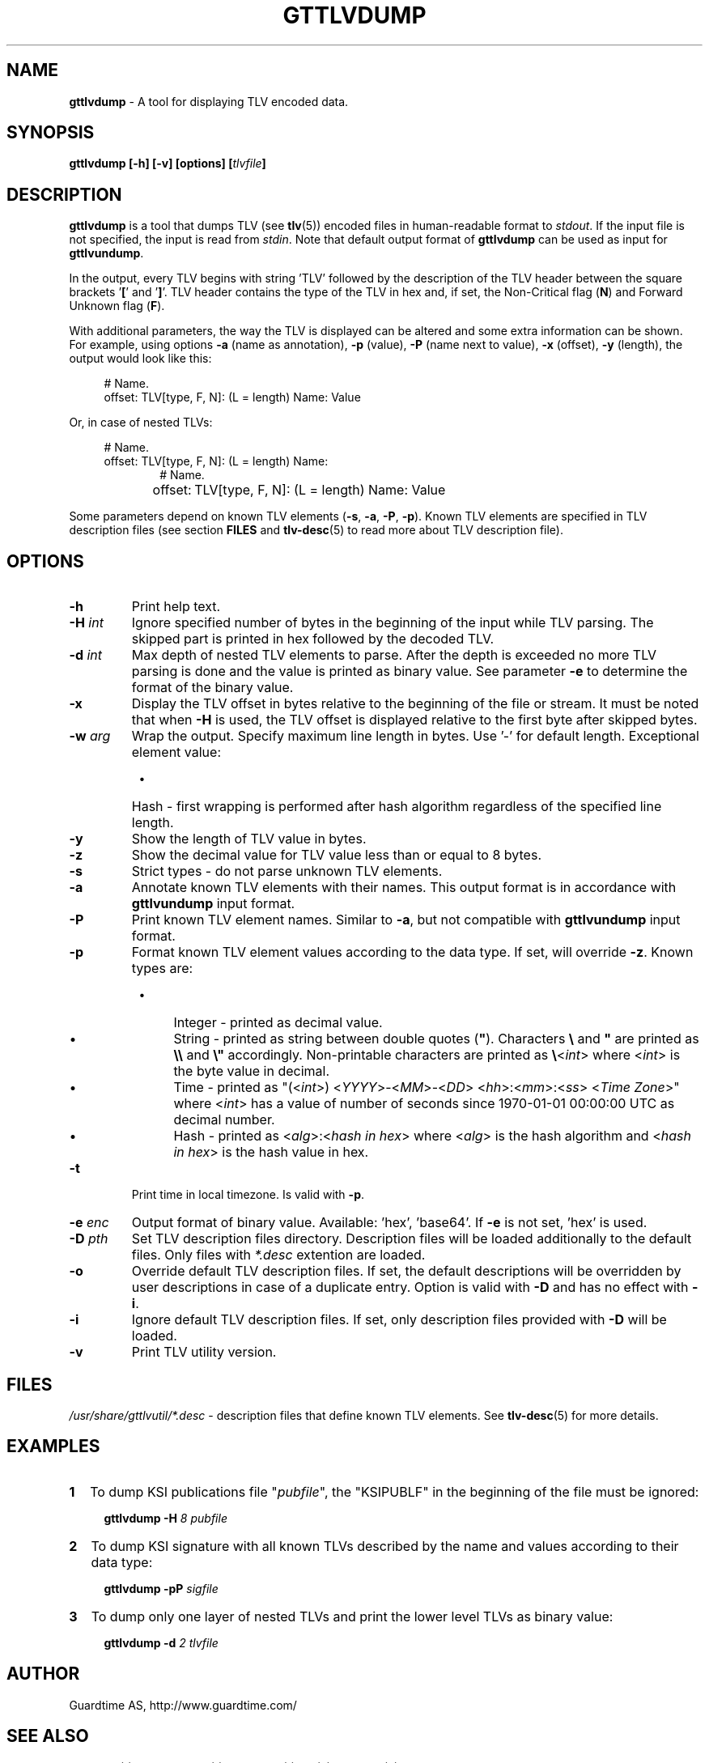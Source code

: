 .TH GTTLVDUMP 1
.\"
.SH NAME
\fBgttlvdump \fR- A tool for displaying TLV encoded data.
.\"
.SH SYNOPSIS
\fBgttlvdump [-h] [-v] [options] [\fItlvfile\fB]\fR
.\"
.SH DESCRIPTION
\fBgttlvdump\fR is a tool that dumps TLV (see \fBtlv\fR(5)) encoded files in human-readable format to \fIstdout\fR. If the input file is not specified, the input is read from \fIstdin\fR.
Note that default output format of \fBgttlvdump\fR can be used as input for \fBgttlvundump\fR.
.LP
In the output, every TLV begins with string 'TLV' followed by the description of the TLV header between the square brackets '\fB[\fR' and '\fB]\fR'. TLV header contains the type of the TLV in hex and, if set, the Non-Critical flag (\fBN\fR) and Forward Unknown flag (\fBF\fR).
.LP
With additional parameters, the way the TLV is displayed can be altered and some extra information can be shown. For example, using options \fB-a\fR (name as annotation), \fB-p\fR (value), \fB-P\fR (name next to value), \fB-x\fR (offset), \fB-y\fR (length), the output would look like this:
.LP
.RS 4
# Name.
.br
offset: TLV[type, F, N]: (L = length) Name: Value
.RE
.LP
Or, in case of nested TLVs:
.LP
.RS 4     
# Name.
.br
offset: TLV[type, F, N]: (L = length) Name:
.RE
.RS 10
# Name.
.RE
.RS 4
offset:	   TLV[type, F, N]: (L = length) Name: Value
.RE
.LP
Some parameters depend on known TLV elements (\fB-s\fR, \fB-a\fR, \fB-P\fR, \fB-p\fR). Known TLV elements are specified in TLV description files (see section \fBFILES\fR and \fBtlv-desc\fR(5) to read more about TLV description file).
.LP
.\"
.SH OPTIONS
.TP
\fB-h\fR
Print help text.
.\"
.TP
\fB-H \fIint\fR
Ignore specified number of bytes in the beginning of the input while TLV parsing. The skipped part is printed in hex followed by the decoded TLV.
.\"
.TP
\fB-d \fIint\fR
Max depth of nested TLV elements to parse. After the depth is exceeded no more TLV parsing is done and the value is printed as binary value. See parameter \fB-e\fR to determine the format of the binary value.
.\"
.TP
\fB-x\fR
Display the TLV offset in bytes relative to the beginning of the file or stream. It must be noted that when \fB-H\fR is used, the TLV offset is displayed relative to the first byte after skipped bytes.
.\"
.TP
\fB-w \fIarg\fR
Wrap the output. Specify maximum line length in bytes. Use '-' for default length. Exceptional element value:
.RS 8
.IP \(bu 4
Hash - first wrapping is performed after hash algorithm regardless of the specified line length.
.RE
.\"
.TP
\fB-y\fR
Show the length of TLV value in bytes.
.\"
.TP
\fB-z\fR
Show the decimal value for TLV value less than or equal to 8 bytes.
.\"
.TP
\fB-s\fR
Strict types - do not parse unknown TLV elements.
.\"
.TP
\fB-a\fR
Annotate known TLV elements with their names. This output format is in accordance with \fBgttlvundump\fR input format.
.\"
.TP
\fB-P\fR
Print known TLV element names. Similar to \fB-a\fR, but not compatible with \fBgttlvundump\fR input format.
.\"
.TP
\fB-p\fR
Format known TLV element values according to the data type. If set, will override \fB-z\fR. Known types are:
.RS 8
.IP \(bu 4
Integer - printed as decimal value.
.IP \(bu 4
String - printed as string between double quotes (\fB"\fR). Characters \fB\\\fR and \fB"\fR are printed as \fB\\\\\fR and \fB\\"\fR accordingly. Non-printable characters are printed as \fB\\\fR<\fIint\fR> where <\fIint\fR> is the byte value in decimal.
.IP \(bu 4
Time - printed as "(<\fIint\fR>) <\fIYYYY\fR>-<\fIMM\fR>-<\fIDD\fR> <\fIhh\fR>:<\fImm\fR>:<\fIss\fR> <\fITime Zone\fR>" where <\fIint\fR> has a value of number of seconds since 1970-01-01 00:00:00 UTC as decimal number.
.IP \(bu 4
Hash - printed as <\fIalg\fR>:<\fIhash in hex\fR> where <\fIalg\fR> is the hash algorithm and <\fIhash in hex\fR> is the hash value in hex.
.RE
.\"
.TP
\fB-t\fR
Print time in local timezone. Is valid with \fB-p\fR.
.\"
.TP
\fB-e \fIenc\fR
Output format of binary value. Available: 'hex', 'base64'. If \fB-e\fR is not set, ’hex’ is used.
.\"
.TP
\fB-D \fIpth\fR
Set TLV description files directory. Description files will be loaded additionally to the default files. Only files with \fI*.desc\fR extention are loaded.
.\"
.TP
\fB-o\fR
Override default TLV description files. If set, the default descriptions will be overridden by user descriptions in case of a duplicate entry. Option is valid with \fB-D\fR and has no effect with \fB-i\fR.
.\"
.TP
\fB-i\fR
Ignore default TLV description files. If set, only description files provided with \fB-D\fR will be loaded.
.\"
.TP
\fB-v\fR
Print TLV utility version.
.\"
.SH FILES
\fI/usr/share/gttlvutil/*.desc\fR - description files that define known TLV elements. See \fBtlv-desc\fR(5) for more details.
.\"
.SH EXAMPLES
.TP 2
\fB1
\fRTo dump KSI publications file "\fIpubfile\fR", the "KSIPUBLF" in the beginning of the file must be ignored:
.LP
.RS 4
\fBgttlvdump -H\fR \fI8 pubfile\fR
.RE
.\"
.TP 2
\fB2
\fRTo dump KSI signature with all known TLVs described by the name and values according to their data type:
.LP
.RS 4
\fBgttlvdump -pP \fIsigfile\fR
.RE
.\"
.TP 2
\fB3
\fRTo dump only one layer of nested TLVs and print the lower level TLVs as binary value:
.LP
.RS 4
\fBgttlvdump -d \fI2 tlvfile\fR
.RE
.\"
.SH AUTHOR
Guardtime AS, http://www.guardtime.com/
.\"
.SH SEE ALSO
\fBgttlvgrep\fR(1), \fBgttlvundump\fR(1), \fBgttlvwrap\fR(1), \fBtlv\fR(5), \fBtlv-desc\fR(5)
